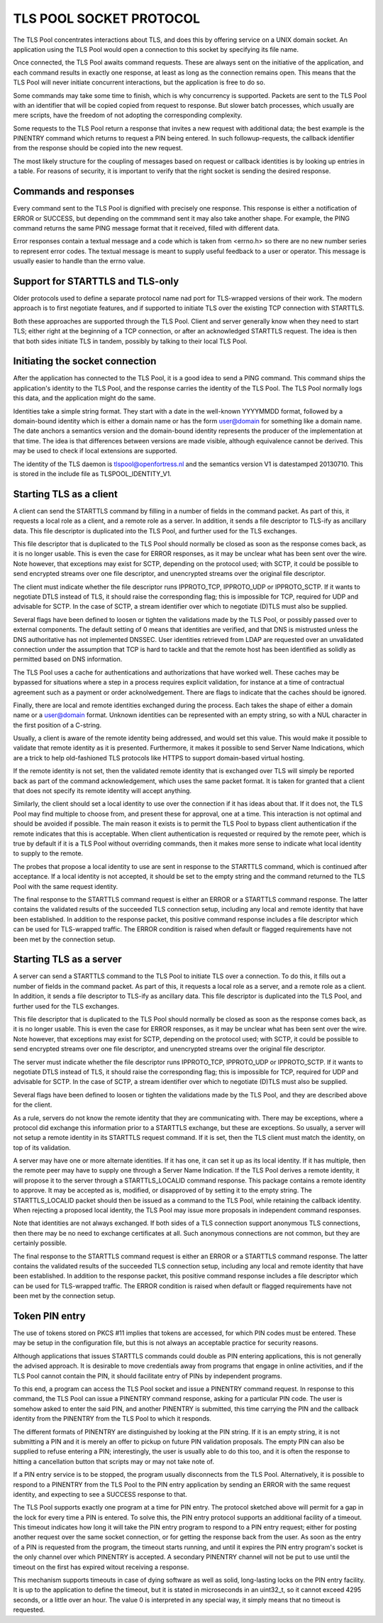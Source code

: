 ------------------------
TLS POOL SOCKET PROTOCOL
------------------------

The TLS Pool concentrates interactions about TLS, and does this by offering
service on a UNIX domain socket.  An application using the TLS Pool would
open a connection to this socket by specifying its file name.

Once connected, the TLS Pool awaits command requests.  These are always sent
on the initiative of the application, and each command results in exactly
one response, at least as long as the connection remains open.  This means
that the TLS Pool will never initiate concurrent interactions, but the
application is free to do so.

Some commands may take some time to finish, which is why concurrency is
supported.  Packets are sent to the TLS Pool with an identifier that will
be copied copied from request to response.  But slower batch processes,
which usually are mere scripts, have the freedom of not adopting the
corresponding complexity.

Some requests to the TLS Pool return a response that invites a new request
with additional data; the best example is the PINENTRY command which returns
to request a PIN being entered.  In such followup-requests, the callback
identifier from the response should be copied into the new request.

The most likely structure for the coupling of messages based on request
or callback identities is by looking up entries in a table.  For reasons
of security, it is important to verify that the right socket is
sending the desired response.


Commands and responses
======================

Every command sent to the TLS Pool is dignified with precisely one response.
This response is either a notification of ERROR or SUCCESS, but depending
on the commmand sent it may also take another shape.  For example, the PING
command returns the same PING message format that it received, filled with
different data.

Error responses contain a textual message and a code which is taken from
<errno.h> so there are no new number series to represent error codes.
The textual message is meant to supply useful feedback to a user or
operator.  This message is usually easier to handle than the errno
value.


Support for STARTTLS and TLS-only
=================================

Older protocols used to define a separate protocol name nad port for
TLS-wrapped versions of their work.  The modern approach is to first
negotiate features, and if supported to initiate TLS over the existing
TCP connection with STARTTLS.

Both these approaches are supported through the TLS Pool.  Client and
server generally know when they need to start TLS; either right at the
beginning of a TCP connection, or after an acknowledged STARTTLS
request.  The idea is then that both sides initiate TLS in tandem,
possibly by talking to their local TLS Pool.


Initiating the socket connection
================================

After the application has connected to the TLS Pool, it is a good idea
to send a PING command.  This command ships the application's identity
to the TLS Pool, and the response carries the identity of the TLS Pool.
The TLS Pool normally logs this data, and the application might do the
same.

Identities take a simple string format.  They start with a date in the
well-known YYYYMMDD format, followed by a domain-bound identity which
is either a domain name or has the form user@domain for something like
a domain name.  The date anchors a semantics version and the
domain-bound identity represents the producer of the implementation at
that time.  The idea is that differences between versions are made
visible, although equivalence cannot be derived.  This may be used
to check if local extensions are supported.

The identity of the TLS daemon is tlspool@openfortress.nl and the
semantics version V1 is datestamped 20130710.  This is stored in
the include file as TLSPOOL_IDENTITY_V1.


Starting TLS as a client
========================

A client can send the STARTTLS command by filling in a number
of fields in the command packet.  As part of this, it requests a local role
as a client, and a remote role as a server.  In addition, it sends a file descriptor
to TLS-ify as ancillary data.  This file descriptor is duplicated into
the TLS Pool, and further used for the TLS exchanges.

This file descriptor that is duplicated to the TLS Pool should normally
be closed as soon as the response comes back, as it is no longer usable.
This is even the case for ERROR responses, as it may be unclear what has
been sent over the wire.  Note however, that exceptions may exist for
SCTP, depending on the protocol used; with SCTP, it could be possible to
send encrypted streams over one file descriptor, and unencrypted streams
over the original file descriptor.

The client must indicate whether the file descriptor runs IPPROTO_TCP,
IPPROTO_UDP or IPPROTO_SCTP.  If it wants to negotiate DTLS instead
of TLS, it should raise the corresponding flag; this is impossible
for TCP, required for UDP and advisable for SCTP.  In the case of
SCTP, a stream identifier over which to negotiate (D)TLS must also
be supplied.

Several flags have been defined to loosen or tighten the validations
made by the TLS Pool, or possibly passed over to external components.
The default setting of 0 means that identities are verified, and that
DNS is mistrusted unless the DNS authoritative has not implemented
DNSSEC.  User identities retrieved from LDAP are requested over an
unvalidated connection under the assumption that TCP is hard to
tackle and that the remote host has been identified as solidly as
permitted based on DNS information.

The TLS Pool uses a cache for authentications and authorizations that
have worked well.  These caches may be bypassed for situations where
a step in a process requires explicit validation, for instance at a
time of contractual agreement such as a payment or order acknolwedgement.
There are flags to indicate that the caches should be ignored.

Finally, there are local and remote identities exchanged during the
process.  Each takes the shape of either a domain name or a
user@domain format.  Unknown identities can be represented with an
empty string, so with a NUL character in the first position of a
C-string.

Usually, a client is aware of the remote identity being addressed,
and would set this value.  This would make it possible to validate
that remote identity as it is presented.  Furthermore, it makes it
possible to send Server Name Indications, which are a trick to help
old-fashioned TLS protocols like HTTPS to support domain-based
virtual hosting.

If the remote identity is not set, then the validated remote identity
that is exchanged over TLS will simply be reported back as part of the
command acknowledgement, which uses the same packet format.  It is taken
for granted that a client that does not specify its remote identity will
accept anything.

Similarly, the client should set a local identity to use over the
connection if it has ideas about that.  If it does not, the TLS Pool
may find multiple to choose from, and present these for approval,
one at a time.  This interaction is not optimal and should be avoided
if possible.  The main reason it exists is to permit the TLS Pool
to bypass client authentication if the remote indicates that this is
acceptable.  When client authentication is requested or required by
the remote peer, which is true by default if it is a TLS Pool without
overriding commands, then it makes more sense to indicate what local
identity to supply to the remote.

The probes that propose a local identity to use are sent in response
to the STARTTLS command, which is continued after acceptance.
If a local identity is not accepted, it should be set to the empty
string and the command returned to the TLS Pool with the same request
identity.

The final response to the STARTTLS command request is either an
ERROR or a STARTTLS command response.  The latter contains the
validated results of the succeeded TLS connection setup, including
any local and remote identity that have been established.  In addition
to the response packet, this positive command response includes a
file descriptor which can be used for TLS-wrapped traffic.  The ERROR
condition is raised when default or flagged requirements have not
been met by the connection setup.


Starting TLS as a server
========================

A server can send a STARTTLS command to the TLS Pool to
initiate TLS over a connection.  To do this, it fills out a number
of fields in the command packet.  As part of this, it requests a local role
as a server, and a remote role as a client.  In addition, it sends a file descriptor
to TLS-ify as ancillary data.  This file descriptor is duplicated into
the TLS Pool, and further used for the TLS exchanges.

This file descriptor that is duplicated to the TLS Pool should normally
be closed as soon as the response comes back, as it is no longer usable.
This is even the case for ERROR responses, as it may be unclear what has
been sent over the wire.  Note however, that exceptions may exist for
SCTP, depending on the protocol used; with SCTP, it could be possible to
send encrypted streams over one file descriptor, and unencrypted streams
over the original file descriptor.

The server must indicate whether the file descriptor runs IPPROTO_TCP,
IPPROTO_UDP or IPPROTO_SCTP.  If it wants to negotiate DTLS instead
of TLS, it should raise the corresponding flag; this is impossible
for TCP, required for UDP and advisable for SCTP.  In the case of
SCTP, a stream identifier over which to negotiate (D)TLS must also
be supplied.

Several flags have been defined to loosen or tighten the validations
made by the TLS Pool, and they are described above for the client.

As a rule, servers do not know the remote identity that they are
communicating with.  There may be exceptions, where a protocol did
exchange this information prior to a STARTTLS exchange, but these
are exceptions.  So usually, a server will not setup a remote identity
in its STARTTLS request command.  If it is set, then the
TLS client must match the identity, on top of its validation.

A server may have one or more alternate identities.  If it has one,
it can set it up as its local identity.  If it has multiple, then
the remote peer may have to supply one through a Server Name
Indication.  If the TLS Pool derives a remote identity, it will
propose it to the server through a STARTTLS_LOCALID command response.
This package contains a remote identity to approve.  It may be
accepted as is, modified, or disapproved of by setting it to the
empty string.  The STARTTLS_LOCALID packet should then be issued
as a command to the TLS Pool, while retaining the callback identity.
When rejecting a proposed local identity, the TLS Pool may issue
more proposals in independent command responses.

Note that identities are not always exchanged.  If both sides of a
TLS connection support anonymous TLS connections, then there may
be no need to exchange certificates at all.  Such anonymous connections
are not common, but they are certainly possible.

The final response to the STARTTLS command request is either an
ERROR or a STARTTLS command response.  The latter contains the
validated results of the succeeded TLS connection setup, including
any local and remote identity that have been established.  In addition
to the response packet, this positive command response includes a
file descriptor which can be used for TLS-wrapped traffic.  The ERROR
condition is raised when default or flagged requirements have not
been met by the connection setup.


Token PIN entry
===============

The use of tokens stored on PKCS #11 implies that tokens are accessed,
for which PIN codes must be entered.  These may be setup in the
configuration file, but this is not always an acceptable practice for
security reasons.

Although applications that issues STARTTLS commands could double as
PIN entering applications, this is not generally the advised approach.
It is desirable to move credentials away from programs that engage in
online activities, and if the TLS Pool cannot contain the PIN, it
should facilitate entry of PINs by independent programs.

To this end, a program can access the TLS Pool socket and issue a
PINENTRY command request.  In response to this command, the
TLS Pool can issue a PINENTRY command response, asking for
a particular PIN code.  The user is somehow asked to enter the
said PIN, and another PINENTRY is submitted, this time
carrying the PIN and the callback identity from the PINENTRY
from the TLS Pool to which it responds.

The different formats of PINENTRY are distinguished by
looking at the PIN string.  If it is an empty string, it is not
submitting a PIN and it is merely an offer to pickup on future
PIN validation proposals.  The empty PIN can also be supplied to
refuse entering a PIN; interestingly, the user is usually able
to do this too, and it is often the response to hitting a
cancellation button that scripts may or may not take note of.

If a PIN entry service is to be stopped, the program usually
disconnects from the TLS Pool.  Alternatively, it is possible
to respond to a PINENTRY from the TLS Pool to the PIN
entry application by sending an ERROR with the same request
identity, and expecting to see a SUCCESS response to that.

The TLS Pool supports exactly one program at a time for
PIN entry.  The protocol sketched above will permit for a gap
in the lock for every time a PIN is entered.  To solve this,
the PIN entry protocol supports an additional facility of a
timeout.  This timeout indicates how long it will take the
PIN entry program to respond to a PIN entry request; either
for posting another request over the same socket connection,
or for getting the response back from the user.  As soon as
the entry of a PIN is requested from the program, the timeout
starts running, and until it expires the PIN entry program's
socket is the only channel over which PINENTRY is
accepted.  A secondary PINENTRY channel will not be
put to use until the timeout on the first has expired witout
receiving a response.

This mechanism supports timeouts in case of dying software as
well as solid, long-lasting locks on the PIN entry facility.  It
is up to the application to define the timeout, but it is stated
in microseconds in an uint32_t, so it cannot exceed 4295 seconds,
or a little over an hour.  The value 0 is interpreted in any
special way, it simply means that no timeout is requested.

